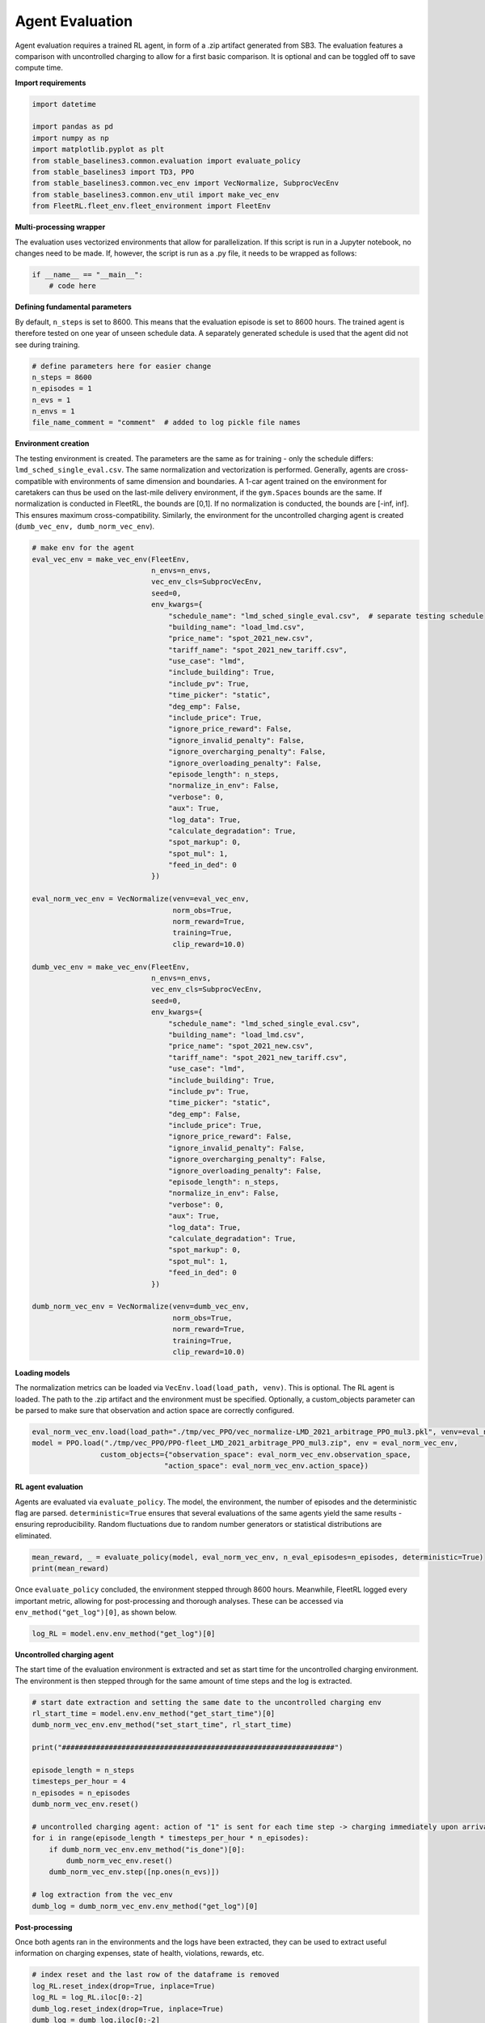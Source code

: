 .. _agent_eval:

Agent Evaluation
================

Agent evaluation requires a trained RL agent, in form of a .zip artifact generated from SB3.
The evaluation features a comparison with uncontrolled charging to allow for a first basic
comparison. It is optional and can be toggled off to save compute time.

**Import requirements**

.. code-block:: python

    import datetime

    import pandas as pd
    import numpy as np
    import matplotlib.pyplot as plt
    from stable_baselines3.common.evaluation import evaluate_policy
    from stable_baselines3 import TD3, PPO
    from stable_baselines3.common.vec_env import VecNormalize, SubprocVecEnv
    from stable_baselines3.common.env_util import make_vec_env
    from FleetRL.fleet_env.fleet_environment import FleetEnv

**Multi-processing wrapper**

The evaluation uses vectorized environments that allow for parallelization. If this script is
run in a Jupyter notebook, no changes need to be made. If, however, the script is run as a .py
file, it needs to be wrapped as follows:

.. code-block:: python

    if __name__ == "__main__":
        # code here

**Defining fundamental parameters**

By default, ``n_steps`` is set to 8600. This means that the evaluation episode is set to 8600
hours. The trained agent is therefore tested on one year of unseen schedule data. A separately
generated schedule is used that the agent did not see during training.

.. code-block:: python

    # define parameters here for easier change
    n_steps = 8600
    n_episodes = 1
    n_evs = 1
    n_envs = 1
    file_name_comment = "comment"  # added to log pickle file names

**Environment creation**

The testing environment is created. The parameters are the same as for training - only
the schedule differs: ``lmd_sched_single_eval.csv``. The same normalization and vectorization is performed.
Generally, agents are cross-compatible with environments of same dimension and boundaries. A 1-car agent
trained on the environment for caretakers can thus be used on the last-mile delivery environment, if
the ``gym.Spaces`` bounds are the same. If normalization is conducted in FleetRL, the bounds are [0,1]. If
no normalization is conducted, the bounds are [-inf, inf]. This ensures maximum cross-compatibility.
Similarly, the environment for the uncontrolled charging agent is created (``dumb_vec_env, dumb_norm_vec_env``).

.. code-block:: python

    # make env for the agent
    eval_vec_env = make_vec_env(FleetEnv,
                                n_envs=n_envs,
                                vec_env_cls=SubprocVecEnv,
                                seed=0,
                                env_kwargs={
                                    "schedule_name": "lmd_sched_single_eval.csv",  # separate testing schedule
                                    "building_name": "load_lmd.csv",
                                    "price_name": "spot_2021_new.csv",
                                    "tariff_name": "spot_2021_new_tariff.csv",
                                    "use_case": "lmd",
                                    "include_building": True,
                                    "include_pv": True,
                                    "time_picker": "static",
                                    "deg_emp": False,
                                    "include_price": True,
                                    "ignore_price_reward": False,
                                    "ignore_invalid_penalty": False,
                                    "ignore_overcharging_penalty": False,
                                    "ignore_overloading_penalty": False,
                                    "episode_length": n_steps,
                                    "normalize_in_env": False,
                                    "verbose": 0,
                                    "aux": True,
                                    "log_data": True,
                                    "calculate_degradation": True,
                                    "spot_markup": 0,
                                    "spot_mul": 1,
                                    "feed_in_ded": 0
                                })

    eval_norm_vec_env = VecNormalize(venv=eval_vec_env,
                                     norm_obs=True,
                                     norm_reward=True,
                                     training=True,
                                     clip_reward=10.0)

    dumb_vec_env = make_vec_env(FleetEnv,
                                n_envs=n_envs,
                                vec_env_cls=SubprocVecEnv,
                                seed=0,
                                env_kwargs={
                                    "schedule_name": "lmd_sched_single_eval.csv",
                                    "building_name": "load_lmd.csv",
                                    "price_name": "spot_2021_new.csv",
                                    "tariff_name": "spot_2021_new_tariff.csv",
                                    "use_case": "lmd",
                                    "include_building": True,
                                    "include_pv": True,
                                    "time_picker": "static",
                                    "deg_emp": False,
                                    "include_price": True,
                                    "ignore_price_reward": False,
                                    "ignore_invalid_penalty": False,
                                    "ignore_overcharging_penalty": False,
                                    "ignore_overloading_penalty": False,
                                    "episode_length": n_steps,
                                    "normalize_in_env": False,
                                    "verbose": 0,
                                    "aux": True,
                                    "log_data": True,
                                    "calculate_degradation": True,
                                    "spot_markup": 0,
                                    "spot_mul": 1,
                                    "feed_in_ded": 0
                                })

    dumb_norm_vec_env = VecNormalize(venv=dumb_vec_env,
                                     norm_obs=True,
                                     norm_reward=True,
                                     training=True,
                                     clip_reward=10.0)

**Loading models**

The normalization metrics can be loaded via ``VecEnv.load(load_path, venv)``. This is optional.
The RL agent is loaded. The path to the .zip artifact and the environment must be specified.
Optionally, a custom_objects parameter can be parsed to make sure that observation and action space
are correctly configured.

.. code-block:: python

    eval_norm_vec_env.load(load_path="./tmp/vec_PPO/vec_normalize-LMD_2021_arbitrage_PPO_mul3.pkl", venv=eval_norm_vec_env)
    model = PPO.load("./tmp/vec_PPO/PPO-fleet_LMD_2021_arbitrage_PPO_mul3.zip", env = eval_norm_vec_env,
                    custom_objects={"observation_space": eval_norm_vec_env.observation_space,
                                   "action_space": eval_norm_vec_env.action_space})

**RL agent evaluation**

Agents are evaluated via ``evaluate_policy``. The model, the environment, the number of episodes and the
deterministic flag are parsed. ``deterministic=True`` ensures that several evaluations of the same
agents yield the same results - ensuring reproducibility. Random fluctuations due to random number generators
or statistical distributions are eliminated.

.. code-block:: python

    mean_reward, _ = evaluate_policy(model, eval_norm_vec_env, n_eval_episodes=n_episodes, deterministic=True)
    print(mean_reward)

Once ``evaluate_policy`` concluded, the environment stepped through 8600 hours. Meanwhile,
FleetRL logged every important metric, allowing for post-processing and thorough analyses.
These can be accessed via ``env_method("get_log")[0]``, as shown below.

.. code-block:: python

    log_RL = model.env.env_method("get_log")[0]

**Uncontrolled charging agent**

The start time of the evaluation environment is extracted and set as start time for the
uncontrolled charging environment. The environment is then stepped through for the same amount
of time steps and the log is extracted.

.. code-block:: python

    # start date extraction and setting the same date to the uncontrolled charging env
    rl_start_time = model.env.env_method("get_start_time")[0]
    dumb_norm_vec_env.env_method("set_start_time", rl_start_time)

    print("################################################################")

    episode_length = n_steps
    timesteps_per_hour = 4
    n_episodes = n_episodes
    dumb_norm_vec_env.reset()

    # uncontrolled charging agent: action of "1" is sent for each time step -> charging immediately upon arrival
    for i in range(episode_length * timesteps_per_hour * n_episodes):
        if dumb_norm_vec_env.env_method("is_done")[0]:
            dumb_norm_vec_env.reset()
        dumb_norm_vec_env.step([np.ones(n_evs)])

    # log extraction from the vec_env
    dumb_log = dumb_norm_vec_env.env_method("get_log")[0]

**Post-processing**

Once both agents ran in the environments and the logs have been extracted, they can be used to
extract useful information on charging expenses, state of health, violations, rewards, etc.

.. code-block:: python

    # index reset and the last row of the dataframe is removed
    log_RL.reset_index(drop=True, inplace=True)
    log_RL = log_RL.iloc[0:-2]
    dumb_log.reset_index(drop=True, inplace=True)
    dumb_log = dumb_log.iloc[0:-2]

    # computing key performance metrics
    rl_cashflow = log_RL["Cashflow"].sum()
    rl_reward = log_RL["Reward"].sum()
    rl_deg = log_RL["Degradation"].sum()
    rl_overloading = log_RL["Grid overloading"].sum()
    rl_soc_violation = log_RL["SOC violation"].sum()
    rl_n_violations = log_RL[log_RL["SOC violation"] > 0]["SOC violation"].size
    rl_soh = log_RL["SOH"].iloc[-1]

    dumb_cashflow = dumb_log["Cashflow"].sum()
    dumb_reward = dumb_log["Reward"].sum()
    dumb_deg = dumb_log["Degradation"].sum()
    dumb_overloading = dumb_log["Grid overloading"].sum()
    dumb_soc_violation = dumb_log["SOC violation"].sum()
    dumb_n_violations = dumb_log[dumb_log["SOC violation"] > 0]["SOC violation"].size
    dumb_soh = dumb_log["SOH"].iloc[-1]

    print(f"RL reward: {rl_reward}")
    print(f"DC reward: {dumb_reward}")
    print(f"RL cashflow: {rl_cashflow}")
    print(f"DC cashflow: {dumb_cashflow}")

    total_results = pd.DataFrame()
    total_results["Category"] = ["Reward", "Cashflow", "Average degradation per EV", "Overloading", "SOC violation", "# Violations", "SOH"]

    total_results["RL-based charging"] = [rl_reward,
                                          rl_cashflow,
                                          np.round(np.mean(rl_deg), 5),
                                          rl_overloading,
                                          rl_soc_violation,
                                          rl_n_violations,
                                          np.round(np.mean(rl_soh), 5)]

    total_results["Dumb charging"] = [dumb_reward,
                                      dumb_cashflow,
                                      np.round(np.mean(dumb_deg), 5),
                                      dumb_overloading,
                                      dumb_soc_violation,
                                      dumb_n_violations,
                                      np.round(np.mean(dumb_soh), 5)]

    print(total_results)


**Plotting**

As an example, the charging strategies of the RL agent and the uncontrolled charging strategy are plotted - the mean
of each quarter hour is plotted, indicating when charging signals are sent to the battery.

.. code-block:: python

    # real charging power sent to the battery
    real_power_rl = []
    for i in range(log_RL.__len__()):
        log_RL.loc[i, "hour_id"] = (log_RL.loc[i, "Time"].hour + log_RL.loc[i, "Time"].minute / 60)

    real_power_dumb = []
    for i in range(dumb_log.__len__()):
        dumb_log.loc[i, "hour_id"] = (dumb_log.loc[i, "Time"].hour + dumb_log.loc[i, "Time"].minute / 60)

    # computing the average for each quarter hour over the entire year
    mean_per_hid_rl = log_RL.groupby("hour_id").mean()["Charging energy"].reset_index(drop=True)
    mean_all_rl = []
    for i in range(mean_per_hid_rl.__len__()):
        mean_all_rl.append(np.mean(mean_per_hid_rl[i]))

    mean_per_hid_dumb = dumb_log.groupby("hour_id").mean()["Charging energy"].reset_index(drop=True)
    mean_all_dumb = []
    for i in range(mean_per_hid_dumb.__len__()):
        mean_all_dumb.append(np.mean(mean_per_hid_dumb[i]))

    # multiplied by the factor of 4 to go from kWh to kW (15 min time resolution)
    mean_both = pd.DataFrame()
    mean_both["RL"] = np.multiply(mean_all_rl, 4)
    mean_both["Dumb charging"] = np.multiply(mean_all_dumb, 4)

    # plotting
    mean_both.plot()
    plt.xticks([0,8,16,24,32,40,48,56,64,72,80,88],
               ["00:00","02:00","04:00","06:00","08:00","10:00","12:00","14:00","16:00","18:00","20:00","22:00"],
               rotation=45)

    plt.legend()
    plt.grid(alpha=0.2)
    plt.ylabel("Charging power in kW")
    max = log_RL.loc[0, "Observation"][-10]
    plt.ylim([-max * 1.2, max * 1.2])
    plt.show()

.. image:: ./single_lmd_1year_mul3_real.png
  :width: 300
  :alt: Exemplary charging curve for last-mile delivery

**Saving the logs for future use**

The logs can be saved as pickle files, so the same analytics and other visualizations can be performed
on another machine, or at a later point in time.

.. code-block:: python

    dumb_log.to_pickle(f"dumb_log_{file_name_comment}")
    log_rl.to_pickle(f"rl_log_{file_name_comment}")

Example of what can be done in post-processing

.. image:: ./showcase_5_ct_v3.pdf
  :width: 300
  :alt: Exemplary charging curve for last-mile delivery

